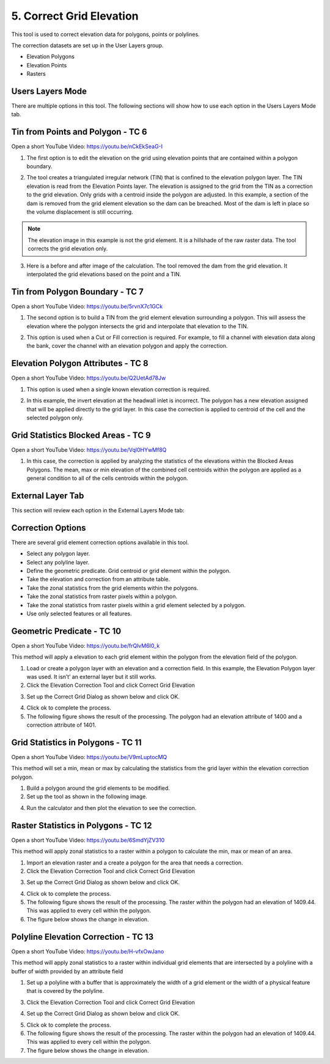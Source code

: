 5. Correct Grid Elevation
==========================

This tool is used to correct elevation data for polygons, points or polylines.

.. image:: ../../img/gridtools/Elevation-Correction-from-Polygons/Elevat002.png

The correction datasets are set up in the User Layers group.

-  Elevation Polygons

-  Elevation Points

-  Rasters

Users Layers Mode
-----------------

There are multiple options in this tool.
The following sections will show how to use each option in the Users Layers Mode tab.

Tin from Points and Polygon - TC 6
------------------------------------

Open a short YouTube Video: https://youtu.be/nCkEkSeaG-I

1. The first option is to edit the elevation on the grid using elevation points that are contained within a polygon boundary.

.. image:: ../../img/gridtools/Elevation-Correction-from-Polygons/Elevat003.png

2. The tool creates a triangulated irregular network (TIN) that is confined to the elevation polygon layer.
   The TIN elevation is read from the Elevation Points layer.
   The elevation is assigned to the grid from the TIN as a correction to the grid elevation.
   Only grids with a centroid inside the polygon are adjusted.
   In this example, a section of the dam is removed from the grid element elevation so the dam can be breached.
   Most of the dam is left in place so the volume displacement is still occurring.

.. note:: The elevation image in this example is not the grid element.
          It is a hillshade of the raw raster data.
          The tool corrects the grid elevation only.

.. image:: ../../img/gridtools/Elevation-Correction-from-Polygons/Elevat004.png

3. Here is a before and after image of the calculation.  The tool removed the dam from the grid elevation.
   It interpolated the grid elevations based on the point and a TIN.

.. image:: ../../img/gridtools/Elevation-Correction-from-Polygons/Elevat005.png

Tin from Polygon Boundary - TC 7
----------------------------------

Open a short YouTube Video: https://youtu.be/5rvnX7c1GCk

1. The second option is to build a TIN from the grid element elevation surrounding a polygon.
   This will assess the elevation where the polygon intersects the grid and interpolate that elevation to the TIN.

.. image:: ../../img/gridtools/Elevation-Correction-from-Polygons/Elevat006.png

2. This option is used when a Cut or Fill correction is required.
   For example, to fill a channel with elevation data along the bank, cover the channel with an elevation polygon and apply the correction.

.. image:: ../../img/gridtools/Elevation-Correction-from-Polygons/Elevat007.png

Elevation Polygon Attributes - TC 8
------------------------------------

Open a short YouTube Video: https://youtu.be/Q2UetAd78Jw

1. This option is used when a single known elevation correction is required.

.. image:: ../../img/gridtools/Elevation-Correction-from-Polygons/Elevat008.png

2. In this example, the invert elevation at the headwall inlet is incorrect.
   The polygon has a new elevation assigned that will be applied directly to the grid layer.
   In this case the correction is applied to centroid of the cell and the selected polygon only.

.. image:: ../../img/gridtools/Elevation-Correction-from-Polygons/Elevat009.png

Grid Statistics Blocked Areas - TC 9
---------------------------------------

Open a short YouTube Video: https://youtu.be/Vql0HYwMf8Q

1. In this case, the correction is applied by analyzing the statistics of the elevations within the Blocked Areas Polygons.
   The mean, max or min elevation of the combined cell centroids within the polygon are applied as a general condition to all of the cells centroids
   within the polygon.

.. image:: ../../img/gridtools/Elevation-Correction-from-Polygons/Elevat010.png

.. image:: ../../img/gridtools/Elevation-Correction-from-Polygons/Elevat011.png

External Layer Tab
------------------

This section will review each option in the External Layers Mode tab:

Correction Options
------------------

There are several grid element correction options available in this tool.

-  Select any polygon layer.

-  Select any polyline layer.

-  Define the geometric predicate.
   Grid centroid or grid element within the polygon.

-  Take the elevation and correction from an attribute table.

-  Take the zonal statistics from the grid elements within the polygons.

-  Take the zonal statistics from raster pixels within a polygon.

-  Take the zonal statistics from raster pixels within a grid element selected by a polygon.

-  Use only selected features or all features.

.. image:: ../../img/gridtools/Elevation-Correction-from-Polygons/Elevat012.png

Geometric Predicate - TC 10
----------------------------

Open a short YouTube Video: https://youtu.be/frQlvM6I0_k

This method will apply a elevation to each grid element within the polygon from the elevation field of the polygon.

1. Load or create a polygon layer with an elevation and a correction field.
   In this example, the Elevation Polygon layer was used.
   It isn’t’ an external layer but it still works.

2. Click the Elevation Correction Tool and click Correct Grid Elevation

.. image:: ../../img/gridtools/Elevation-Correction-from-Polygons/Elevat013.png

3. Set up the Correct Grid Dialog as shown below and click OK.

.. image:: ../../img/gridtools/Elevation-Correction-from-Polygons/Elevat014.png

4. Click ok to complete the process.

5. The following figure shows the result of the processing.
   The polygon had an elevation attribute of 1400 and a correction attribute of 1401.

.. image:: ../../img/gridtools/Elevation-Correction-from-Polygons/Elevat015.png


Grid Statistics in Polygons - TC 11
-------------------------------------

Open a short YouTube Video: https://youtu.be/V9mLuptocMQ

This method will set a min, mean or max by calculating the statistics from the grid layer within the elevation
correction polygon.

1. Build a polygon around the grid elements to be modified.

2. Set up the tool as shown in the following image.

.. image:: ../../img/gridtools/Elevation-Correction-from-Polygons/Elev001.png

4. Run the calculator and then plot the elevation to see the correction.

.. image:: ../../img/gridtools/Elevation-Correction-from-Polygons/Elev002.png

Raster Statistics in Polygons - TC 12
----------------------------------------------

Open a short YouTube Video: https://youtu.be/6SmdYjZV310

This method will apply zonal statistics to a raster within a polygon to calculate the min, max or mean of an area.

1. Import an elevation raster and a create a polygon for the area that needs a correction.

2. Click the Elevation Correction Tool and click Correct Grid Elevation

.. image:: ../../img/gridtools/Elevation-Correction-from-Polygons/Elevat013.png

3. Set up the Correct Grid Dialog as shown below and click OK.

.. image:: ../../img/gridtools/Elevation-Correction-from-Polygons/Elevat016.png

4. Click ok to complete the process.

5. The following figure shows the result of the processing.
   The raster within the polygon had an elevation of 1409.44.
   This was applied to every cell within the polygon.

6. The figure below shows the change in elevation.

.. image:: ../../img/gridtools/Elevation-Correction-from-Polygons/Elevat017.png

Polyline Elevation Correction - TC 13
--------------------------------------

Open a short YouTube Video: https://youtu.be/H-vfxOwJano

This method will apply zonal statistics to a raster within individual grid elements that are intersected by a polyline
with a buffer of width provided by an attribute field

1. Set up a polyline with a buffer that is approximately the width of a grid element or the width of a physical feature
   that is covered by the polyline.

.. image:: ../../img/gridtools/Elevation-Correction-from-Polygons/Elevat018.png


3. Click the Elevation Correction Tool and click Correct Grid Elevation

.. image:: ../../img/gridtools/Elevation-Correction-from-Polygons/Elevat013.png

4. Set up the Correct Grid Dialog as shown below and click OK.

.. image:: ../../img/gridtools/Elevation-Correction-from-Polygons/Elevat019.png

5. Click ok to complete the process.

6. The following figure shows the result of the processing.
   The raster within the polygon had an elevation of 1409.44.
   This was applied to every cell within the polygon.

7. The figure below shows the change in elevation.

.. image:: ../../img/gridtools/Elevation-Correction-from-Polygons/Elevat020.png


